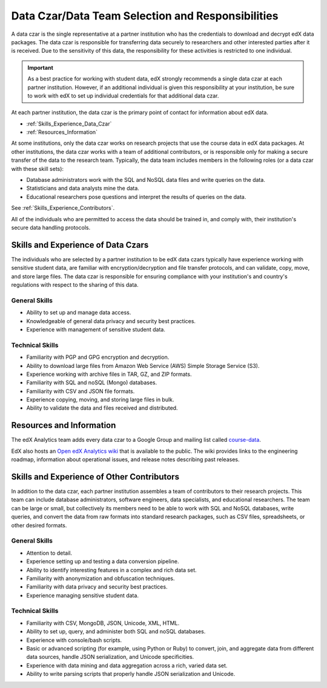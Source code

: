 .. _Data_Czar:

####################################################
Data Czar/Data Team Selection and Responsibilities
####################################################

A data czar is the single representative at a partner institution who has the
credentials to download and decrypt edX data packages. The data czar is
responsible for transferring data securely to researchers and other interested
parties after it is received. Due to the sensitivity of this data, the
responsibility for these activities is restricted to one individual. 

.. important:: As a best practice for working with student data, edX strongly 
 recommends a single data czar at each partner institution. However, if an
 additional individual is given this responsibility at your institution, be
 sure to work with edX to set up individual credentials for that additional
 data czar.

At each partner institution, the data czar is the primary point of contact for
information about edX data.

* :ref:`Skills_Experience_Data_Czar`

* :ref:`Resources_Information`

At some institutions, only the data czar works on research projects that use
the course data in edX data packages. At other institutions, the data czar
works with a team of additional contributors, or is responsible only for
making a secure transfer of the data to the research team. Typically, the data
team includes members in the following roles (or a data czar with these skill
sets):

* Database administrators work with the SQL and NoSQL data files and write
  queries on the data.

* Statisticians and data analysts mine the data.

* Educational researchers pose questions and interpret the results of queries
  on the data.

See :ref:`Skills_Experience_Contributors`.

All of the individuals who are permitted to access the data should be trained
in, and comply with, their institution's secure data handling protocols.

.. _Skills_Experience_Data_Czar:

**************************************
Skills and Experience of Data Czars
**************************************

The individuals who are selected by a partner institution to be edX data czars
typically have experience working with sensitive student data, are familiar
with encryption/decryption and file transfer protocols, and can validate,
copy, move, and store large files. The data czar is responsible for ensuring
compliance with your institution's and country's regulations with respect to
the sharing of this data.

=====================
General Skills
=====================

- Ability to set up and manage data access.

- Knowledgeable of general data privacy and security best practices.

- Experience with management of sensitive student data.

=====================
Technical Skills
=====================

- Familiarity with PGP and GPG encryption and decryption.

- Ability to download large files from Amazon Web Service (AWS) Simple Storage
  Service (S3).

- Experience working with archive files in TAR, GZ, and ZIP formats.

- Familiarity with SQL and noSQL (Mongo) databases.

- Familiarity with CSV and JSON file formats. 

- Experience copying, moving, and storing large files in bulk.

- Ability to validate the data and files received and distributed.

.. _Resources_Information:

**************************************
Resources and Information
**************************************

The edX Analytics team adds every data czar to a Google Group and mailing
list called `course-data`_.

.. _course-data: http://groups.google.com/a/edx.org/forum/#!forum/course-data

EdX also hosts an `Open edX Analytics wiki`_ that is available to the
public. The wiki provides links to the engineering roadmap, information about
operational issues, and release notes describing past releases.

.. _Open edX Analytics wiki: http://edx-wiki.atlassian.net/wiki/display/OA/Open+edX+Analytics+Home

.. _Skills_Experience_Contributors:

*************************************************
Skills and Experience of Other Contributors
*************************************************

In addition to the data czar, each partner institution assembles a team of
contributors to their research projects. This team can include database
administrators, software engineers, data specialists, and educational
researchers. The team can be large or small, but collectively its members need
to be able to work with SQL and NoSQL databases, write queries, and convert
the data from raw formats into standard research packages, such as CSV files,
spreadsheets, or other desired formats.

=====================
General Skills
=====================

- Attention to detail.

- Experience setting up and testing a data conversion pipeline.

- Ability to identify interesting features in a complex and rich data set.

- Familiarity with anonymization and obfuscation techniques.

- Familiarity with data privacy and security best practices.

- Experience managing sensitive student data.

=====================
Technical Skills
=====================

- Familiarity with CSV, MongoDB, JSON, Unicode, XML, HTML.

- Ability to set up, query, and administer both SQL and noSQL databases. 

- Experience with console/bash scripts.

- Basic or advanced scripting (for example, using Python or Ruby) to convert,
  join, and aggregate data from different data sources, handle JSON
  serialization, and Unicode specificities.

- Experience with data mining and data aggregation across a rich, varied data
  set.

- Ability to write parsing scripts that properly handle JSON serialization and
  Unicode.
